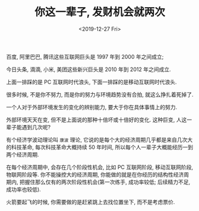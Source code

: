 #+TITLE: 你这一辈子, 发财机会就两次
#+DATE: <2019-12-27 Fri>
#+OPTIONS: toc:nil num:nil

百度, 阿里巴巴, 腾讯这些互联网巨头是 1997 年到 2000 年之间成立;

今日头条, 滴滴, 小米, 美团这些新兴巨头是 2010 年到 2012 年之间成立.

上面一排踩的是 PC 互联网时代浪头, 下面一排踩的是移动互联网时代浪头.

很多时候, 不是你不努力, 而是你的努力与环境趋势没有合拍, 就这么挣扎着死掉了.

一个人对于外部环境发生的变化的辨别能力, 要大于你在具体事情上的努力.

外部环境天天在变, 但不是上面说的那种十倍坏或十倍好的变化. 这种巨变, 人这一辈子能遇到几次呢?

有个经济学波动理论叫 =康波= 理论, 它说的是每个大的经济周期几乎都是来自几次大的科技革命, 每次科技革命大概持续 50 年时间, 所以每个人一辈子大概能经历一到两个经济周期.

在每个经济周期中, 会存在几个阶段性机会, 比如 PC 互联网阶段, 移动互联网阶段, 物联网阶段等. 你不能操控大的经济周期, 你能做的就是在你经历的结构性经济周期内, 把握住那么仅有的两次阶段性机会(第一次练手, 成功率较低; 后续精力不足, 成功率也较低).

火箭要起飞的时候, 你需要做的是赶紧跳上去找位置坐下, 而不是考虑票价.
